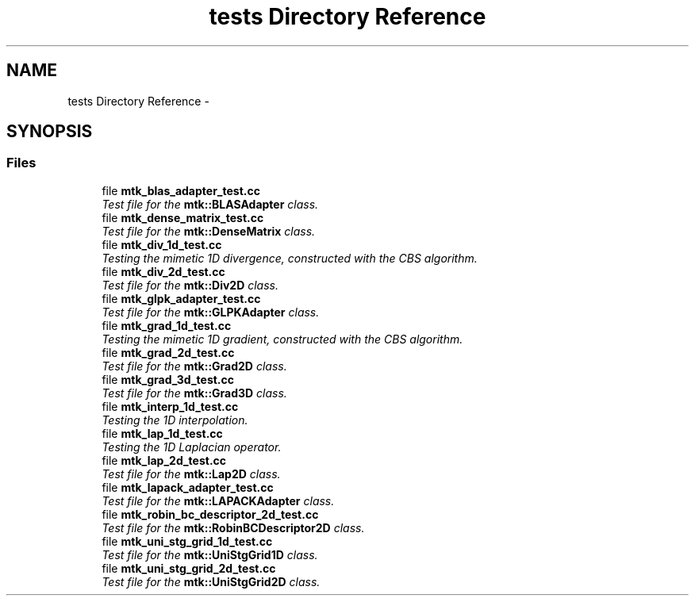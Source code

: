 .TH "tests Directory Reference" 3 "Fri Dec 11 2015" "MTK: Mimetic Methods Toolkit" \" -*- nroff -*-
.ad l
.nh
.SH NAME
tests Directory Reference \- 
.SH SYNOPSIS
.br
.PP
.SS "Files"

.in +1c
.ti -1c
.RI "file \fBmtk_blas_adapter_test\&.cc\fP"
.br
.RI "\fITest file for the \fBmtk::BLASAdapter\fP class\&. \fP"
.ti -1c
.RI "file \fBmtk_dense_matrix_test\&.cc\fP"
.br
.RI "\fITest file for the \fBmtk::DenseMatrix\fP class\&. \fP"
.ti -1c
.RI "file \fBmtk_div_1d_test\&.cc\fP"
.br
.RI "\fITesting the mimetic 1D divergence, constructed with the CBS algorithm\&. \fP"
.ti -1c
.RI "file \fBmtk_div_2d_test\&.cc\fP"
.br
.RI "\fITest file for the \fBmtk::Div2D\fP class\&. \fP"
.ti -1c
.RI "file \fBmtk_glpk_adapter_test\&.cc\fP"
.br
.RI "\fITest file for the \fBmtk::GLPKAdapter\fP class\&. \fP"
.ti -1c
.RI "file \fBmtk_grad_1d_test\&.cc\fP"
.br
.RI "\fITesting the mimetic 1D gradient, constructed with the CBS algorithm\&. \fP"
.ti -1c
.RI "file \fBmtk_grad_2d_test\&.cc\fP"
.br
.RI "\fITest file for the \fBmtk::Grad2D\fP class\&. \fP"
.ti -1c
.RI "file \fBmtk_grad_3d_test\&.cc\fP"
.br
.RI "\fITest file for the \fBmtk::Grad3D\fP class\&. \fP"
.ti -1c
.RI "file \fBmtk_interp_1d_test\&.cc\fP"
.br
.RI "\fITesting the 1D interpolation\&. \fP"
.ti -1c
.RI "file \fBmtk_lap_1d_test\&.cc\fP"
.br
.RI "\fITesting the 1D Laplacian operator\&. \fP"
.ti -1c
.RI "file \fBmtk_lap_2d_test\&.cc\fP"
.br
.RI "\fITest file for the \fBmtk::Lap2D\fP class\&. \fP"
.ti -1c
.RI "file \fBmtk_lapack_adapter_test\&.cc\fP"
.br
.RI "\fITest file for the \fBmtk::LAPACKAdapter\fP class\&. \fP"
.ti -1c
.RI "file \fBmtk_robin_bc_descriptor_2d_test\&.cc\fP"
.br
.RI "\fITest file for the \fBmtk::RobinBCDescriptor2D\fP class\&. \fP"
.ti -1c
.RI "file \fBmtk_uni_stg_grid_1d_test\&.cc\fP"
.br
.RI "\fITest file for the \fBmtk::UniStgGrid1D\fP class\&. \fP"
.ti -1c
.RI "file \fBmtk_uni_stg_grid_2d_test\&.cc\fP"
.br
.RI "\fITest file for the \fBmtk::UniStgGrid2D\fP class\&. \fP"
.in -1c
